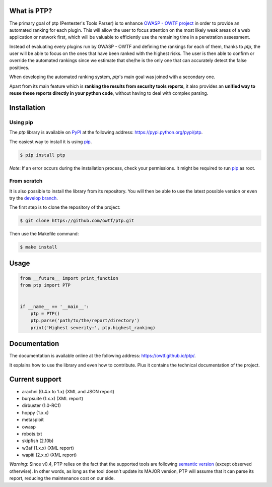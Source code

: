 ============
What is PTP?
============

.. image:: https://travis-ci.org/owtf/ptp.svg?branch=develop
    :target: https://travis-ci.org/owtf/ptp

The primary goal of ptp (Pentester's Tools Parser) is to enhance `OWASP - OWTF
project <https://www.owasp.org/index.php/OWASP_OWTF>`_ in order to provide an
automated ranking for each plugin. This will allow the user to focus attention
on the most likely weak areas of a web application or network first, which will
be valuable to efficiently use the remaining time in a penetration assessment.

Instead of evaluating every plugins run by OWASP - OWTF and defining the
rankings for each of them, thanks to `ptp`, the user will be able to focus on
the ones that have been ranked with the highest risks. The user is then able to
confirm or override the automated rankings since we estimate that she/he is the
only one that can accurately detect the false positives.

When developing the automated ranking system, `ptp`'s main goal was joined with
a secondary one.

Apart from its main feature which is **ranking the results from security tools
reports**, it also provides an **unified way to reuse these reports directly in
your python code**, without having to deal with complex parsing.

============
Installation
============

Using pip
=========

The `ptp` library is available on `PyPI <https://pypi.python.org/pypi>`_ at the
following address: `https://pypi.python.org/pypi/ptp
<https://pypi.python.org/pypi/ptp>`_.

The easiest way to install it is using `pip
<https://pip.readthedocs.org/en/latest/installing.html>`_.

.. code-block:: bash

    $ pip install ptp

*Note*: If an error occurs during the installation process, check your permissions. It might be required to run `pip
<https://pip.readthedocs.org/en/latest/installing.html>`_ as root.

From scratch
============

It is also possible to install the library from its repository. You will then
be able to use the latest possible version or even try the `develop branch
<https://github.com/owtf/ptp/tree/develop>`_.

The first step is to clone the repository of the project:

.. code-block:: bash

    $ git clone https://github.com/owtf/ptp.git

Then use the Makefile command:

.. code-block:: bash

    $ make install

=====
Usage
=====

.. code-block:: python

    from __future__ import print_function
    from ptp import PTP


    if __name__ == '__main__':
        ptp = PTP()
        ptp.parse('path/to/the/report/directory')
        print('Highest severity:', ptp.highest_ranking)

=============
Documentation
=============

The documentation is available online at the following address:
`https://owtf.github.io/ptp/ <https://owtf.github.io/ptp/>`_.

It explains how to use the library and even how to contribute. Plus it contains
the technical documentation of the project.

===============
Current support
===============

+ arachni (0.4.x to 1.x) (XML and JSON report)
+ burpsuite (1.x.x) (XML report)
+ dirbuster (1.0-RC1)
+ hoppy (1.x.x)
+ metasploit
+ owasp
+ robots.txt
+ skipfish (2.10b)
+ w3af (1.x.x) (XML report)
+ wapiti (2.x.x) (XML report)


*Warning*: Since v0.4, PTP relies on the fact that the supported tools are following `semantic version <http://semver.org/>`_
(except observed otherwise). In other words, as long as the tool doesn't update its MAJOR version, PTP will assume that
it can parse its report, reducing the maintenance cost on our side.
